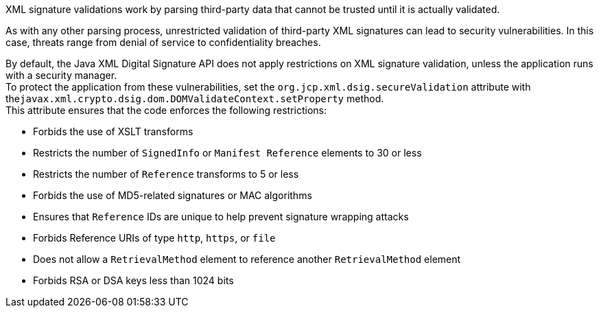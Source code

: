 XML signature validations work by parsing third-party data that cannot be trusted until it is actually validated.

As with any other parsing process, unrestricted validation of third-party XML signatures can lead to security vulnerabilities. In this case, threats range from denial of service to confidentiality breaches.

By default, the Java XML Digital Signature API does not apply restrictions on XML signature validation, unless the application runs with a security manager. +
To protect the application from these vulnerabilities, set the ``org.jcp.xml.dsig.secureValidation`` attribute with the``javax.xml.crypto.dsig.dom.DOMValidateContext.setProperty`` method. +
This attribute ensures that the code enforces the following restrictions:

* Forbids the use of XSLT transforms
* Restricts the number of ``SignedInfo`` or ``Manifest Reference`` elements to 30 or less
* Restricts the number of ``Reference`` transforms to 5 or less
* Forbids the use of MD5-related signatures or MAC algorithms
* Ensures that ``Reference`` IDs are unique to help prevent signature wrapping attacks
* Forbids Reference URIs of type ``http``, ``https``, or ``file``
* Does not allow a ``RetrievalMethod`` element to reference another ``RetrievalMethod`` element
* Forbids RSA or DSA keys less than 1024 bits
